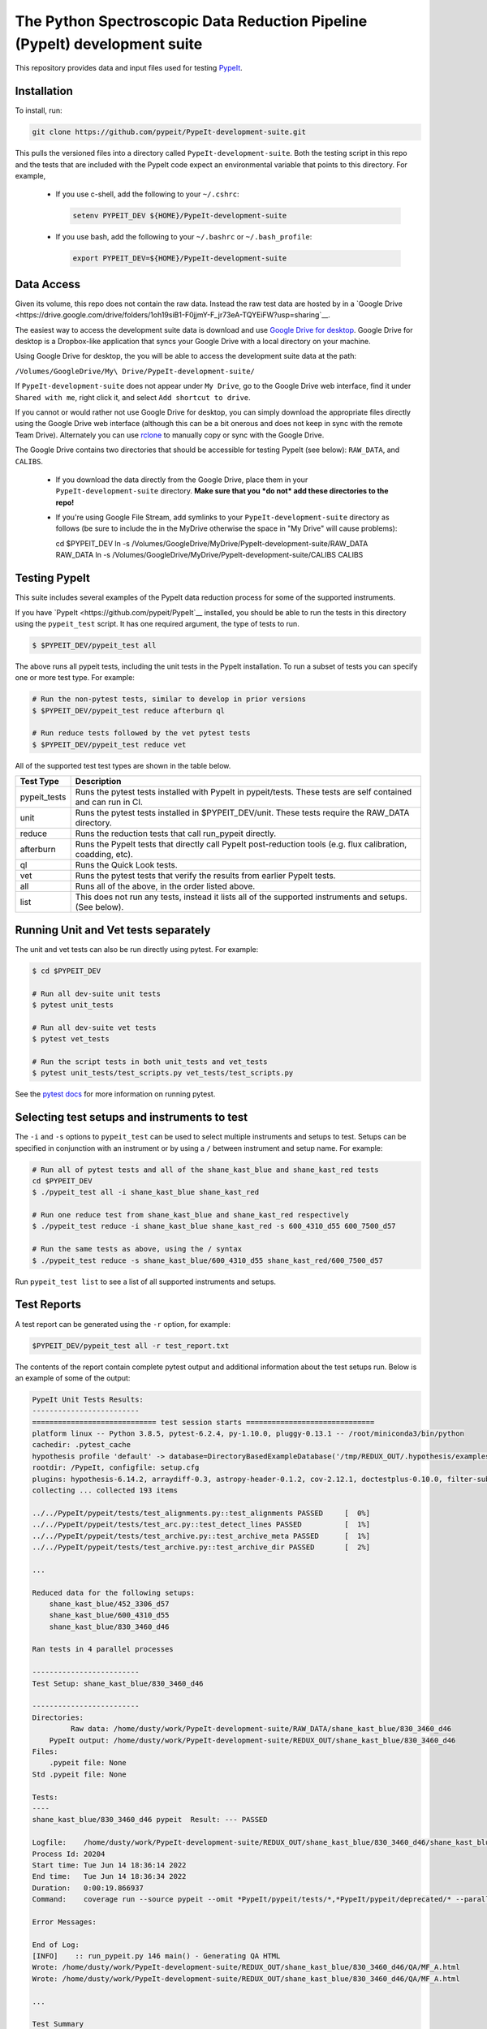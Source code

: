 The Python Spectroscopic Data Reduction Pipeline (PypeIt) development suite
===========================================================================

This repository provides data and input files used for testing `PypeIt
<https://github.com/pypeit/PypeIt>`__.

Installation
------------

To install, run:

.. code-block:: console

    git clone https://github.com/pypeit/PypeIt-development-suite.git

This pulls the versioned files into a directory called
``PypeIt-development-suite``.  Both the testing script in this repo and
the tests that are included with the PypeIt code expect an environmental
variable that points to this directory.  For example,

 - If you use c-shell, add the following to your ``~/.cshrc``:

   .. code-block:: console
   
    setenv PYPEIT_DEV ${HOME}/PypeIt-development-suite

 - If you use bash, add the following to your ``~/.bashrc`` or
   ``~/.bash_profile``:

   .. code-block:: console
   
    export PYPEIT_DEV=${HOME}/PypeIt-development-suite

Data Access
-----------

Given its volume, this repo does not contain the raw data.  Instead the
raw test data are hosted by in a 
`Google Drive <https://drive.google.com/drive/folders/1oh19siB1-F0jjmY-F_jr73eA-TQYEiFW?usp=sharing`__.

The easiest way to access the
development suite data is download and use `Google Drive
for desktop <https://support.google.com/googleone/answer/10838124?visit_id=637915333936129509-3533094830&rd=1>`__.  Google
Drive for desktop is a Dropbox-like application that syncs your Google Drive
with a local directory on your machine.  

Using Google Drive for desktop, the you will be able to
access the development suite data at the path:

``/Volumes/GoogleDrive/My\ Drive/PypeIt-development-suite/``

If ``PypeIt-development-suite`` does not appear under ``My Drive``, go to the Google Drive web interface, find it under ``Shared with me``,
right click it, and select ``Add shortcut to drive``.

If you cannot or would rather
not use Google Drive for desktop, you can simply download the appropriate files directly using the Google Drive web interface (although this can be a bit onerous and does not keep in sync with the remote Team Drive). Alternately you can use `rclone <https://rclone.org/>`__ to manually copy or sync with the Google Drive.


The Google Drive contains two directories that should be accessible for
testing PypeIt (see below): ``RAW_DATA``, and ``CALIBS``.

  - If you download the data directly from the Google Drive, place them in
    your ``PypeIt-development-suite`` directory.  **Make sure that you *do
    not* add these directories to the repo!**

  - If you're using Google File Stream, add symlinks to your
    ``PypeIt-development-suite`` directory as follows (be sure to include
    the \ in the My\ Drive otherwise the space in "My Drive" will
    cause problems):

    .. code-block:: console

    cd $PYPEIT_DEV
    ln -s /Volumes/GoogleDrive/My\ Drive/PypeIt-development-suite/RAW_DATA  RAW_DATA
    ln -s /Volumes/GoogleDrive/My\ Drive/PypeIt-development-suite/CALIBS  CALIBS

Testing PypeIt
--------------

This suite includes several examples of the PypeIt data reduction process 
for some of the supported instruments.

If you have `PypeIt <https://github.com/pypeit/PypeIt`__ installed, you
should be able to run the tests in this directory using the
``pypeit_test`` script. It has one required argument, the type of tests to run.

.. code-block:: console

    $ $PYPEIT_DEV/pypeit_test all

The above runs all pypeit tests, including the unit tests in the PypeIt 
installation. To run a subset of tests you can specify one or more test type. For example:

.. code-block:: console

    # Run the non-pytest tests, similar to develop in prior versions
    $ $PYPEIT_DEV/pypeit_test reduce afterburn ql

    # Run reduce tests followed by the vet pytest tests
    $ $PYPEIT_DEV/pypeit_test reduce vet

All of the supported test test types are shown in the table below.

============= ==============================================================================================================
Test Type     Description
============= ==============================================================================================================
pypeit_tests  Runs the pytest tests installed with PypeIt in pypeit/tests. These tests are self contained and can run in CI.
unit          Runs the pytest tests installed in $PYPEIT_DEV/unit. These tests require the RAW_DATA directory.
reduce        Runs the reduction tests that call run_pypeit directly.
afterburn     Runs the PypeIt tests that directly call PypeIt post-reduction  tools (e.g. flux calibration, coadding, etc).
ql            Runs the Quick Look tests.
vet           Runs the pytest tests that verify the results from earlier PypeIt tests.
all           Runs all of the above, in the order listed above.
list          This does not run any tests, instead it lists all of the supported instruments and setups. (See below).
============= ==============================================================================================================

Running Unit and Vet tests separately
-------------------------------------

The unit and vet tests can also be run directly using pytest. For example:

.. code-block:: console

    $ cd $PYPEIT_DEV

    # Run all dev-suite unit tests
    $ pytest unit_tests  

    # Run all dev-suite vet tests
    $ pytest vet_tests   

    # Run the script tests in both unit_tests and vet_tests
    $ pytest unit_tests/test_scripts.py vet_tests/test_scripts.py

See the `pytest docs <https://docs.pytest.org/>`__ for more information on running pytest.

Selecting test setups and instruments to test
---------------------------------------------

The ``-i`` and ``-s`` options to ``pypeit_test`` can be used to select multiple
instruments and setups to test. Setups can be specified in conjunction with
an instrument or by using a ``/`` between instrument and setup name. For example:

.. code-block:: console

    # Run all of pytest tests and all of the shane_kast_blue and shane_kast_red tests
    cd $PYPEIT_DEV
    $ ./pypeit_test all -i shane_kast_blue shane_kast_red

    # Run one reduce test from shane_kast_blue and shane_kast_red respectively
    $ ./pypeit_test reduce -i shane_kast_blue shane_kast_red -s 600_4310_d55 600_7500_d57

    # Run the same tests as above, using the / syntax
    $ ./pypeit_test reduce -s shane_kast_blue/600_4310_d55 shane_kast_red/600_7500_d57

Run ``pypeit_test list`` to see a list of all supported instruments and setups.

Test Reports
------------

A test report can be generated using the ``-r`` option, for example:

.. code-block:: console

    $PYPEIT_DEV/pypeit_test all -r test_report.txt

The contents of the report contain complete pytest output and additional information about the test setups run. Below is an example of some of the output:

.. code-block:: console

    PypeIt Unit Tests Results:
    -------------------------
    ============================= test session starts ==============================
    platform linux -- Python 3.8.5, pytest-6.2.4, py-1.10.0, pluggy-0.13.1 -- /root/miniconda3/bin/python
    cachedir: .pytest_cache
    hypothesis profile 'default' -> database=DirectoryBasedExampleDatabase('/tmp/REDUX_OUT/.hypothesis/examples')
    rootdir: /PypeIt, configfile: setup.cfg
    plugins: hypothesis-6.14.2, arraydiff-0.3, astropy-header-0.1.2, cov-2.12.1, doctestplus-0.10.0, filter-subpackage-0.1.1, openfiles-0.5.0, remotedata-0.3.2
    collecting ... collected 193 items

    ../../PypeIt/pypeit/tests/test_alignments.py::test_alignments PASSED     [  0%]
    ../../PypeIt/pypeit/tests/test_arc.py::test_detect_lines PASSED          [  1%]
    ../../PypeIt/pypeit/tests/test_archive.py::test_archive_meta PASSED      [  1%]
    ../../PypeIt/pypeit/tests/test_archive.py::test_archive_dir PASSED       [  2%]

    ...

    Reduced data for the following setups:
        shane_kast_blue/452_3306_d57
        shane_kast_blue/600_4310_d55
        shane_kast_blue/830_3460_d46

    Ran tests in 4 parallel processes

    -------------------------
    Test Setup: shane_kast_blue/830_3460_d46

    -------------------------
    Directories:
             Raw data: /home/dusty/work/PypeIt-development-suite/RAW_DATA/shane_kast_blue/830_3460_d46
        PypeIt output: /home/dusty/work/PypeIt-development-suite/REDUX_OUT/shane_kast_blue/830_3460_d46
    Files:
        .pypeit file: None
    Std .pypeit file: None

    Tests:
    ----
    shane_kast_blue/830_3460_d46 pypeit  Result: --- PASSED

    Logfile:    /home/dusty/work/PypeIt-development-suite/REDUX_OUT/shane_kast_blue/830_3460_d46/shane_kast_blue_830_3460_d46.test.2.log
    Process Id: 20204
    Start time: Tue Jun 14 18:36:14 2022
    End time:   Tue Jun 14 18:36:34 2022
    Duration:   0:00:19.866937
    Command:    coverage run --source pypeit --omit *PypeIt/pypeit/tests/*,*PypeIt/pypeit/deprecated/* --parallel-mode /home/dusty/work/anaconda3/envs/pypeit/bin/run_pypeit /home/dusty/work/PypeIt-development-suite/REDUX_OUT/shane_kast_blue/830_3460_d46/shane_kast_blue_830_3460_d46.pypeit -o

    Error Messages:

    End of Log:
    [INFO]    :: run_pypeit.py 146 main() - Generating QA HTML
    Wrote: /home/dusty/work/PypeIt-development-suite/REDUX_OUT/shane_kast_blue/830_3460_d46/QA/MF_A.html
    Wrote: /home/dusty/work/PypeIt-development-suite/REDUX_OUT/shane_kast_blue/830_3460_d46/QA/MF_A.html

    ...

    Test Summary
    --------------------------------------------------------
    --- PYTEST PYPEIT UNIT TESTS PASSED  193 passed, 1182 warnings in 285.37s (0:04:45) ---
    --- PYTEST UNIT TESTS PASSED  109 passed, 1602 warnings in 978.85s (0:16:18) ---
    --- PYTEST VET TESTS PASSED  24 passed, 1474 warnings in 871.64s (0:14:31) ---
    --- PYPEIT DEVELOPMENT SUITE PASSED 151/151 TESTS  ---
    Coverage results:
    TOTAL                                                              39076  26977    31%
    Testing Started at 2022-06-11T02:33:59.381096
    Testing Completed at 2022-06-11T12:27:52.299049
    Total Time: 9:53:52.917953

Code coverage
-------------

The dev suite can also collect coverage data for ``PypeIt`` using
`Coverage <https://coverage.readthedocs.io/>`__ . To do this add
``--coverage <coverage report file>`` to the ``pypeit_test`` command:

.. code-block:: console

    $ cd $PYPEIT_DEV
    $ ./pypeit_test all --coverage coverage_report_file.txt

The coverage report contains a file by file list of the coverage information, including missed lines. It ends with a summary of the total code coverage.
The unit tests, and deprecated sections of the ``PypeIt`` code base are omitted.
For example:

.. code-block:: console

    Name                                                               Stmts   Miss  Cover   Missing
    ------------------------------------------------------------------------------------------------
    /home/dusty/work/PypeIt/pypeit/__init__.py                            20      5    75%   45-49
    ...
    /home/dusty/work/PypeIt/pypeit/wavemodel.py                          330    286    13%   50-79, 108-137, 149-152, 195-211, 227-233, 247-257, 315-418, 459-535, 568-602, 627-648, 686-715, 765-788, 841-863
    /home/dusty/work/PypeIt/pypeit/wavetilts.py                          240    104    57%   90, 204-205, 297, 311-319, 435-525, 562-581, 593, 598-600, 611-614, 627-630, 635, 661-681, 688, 714-717, 722-729
    ------------------------------------------------------------------------------------------------
    TOTAL                                                              41785  22139    47%

Parallel Testing
----------------

The development suite currently takes over 12 hours to run. This can be
sped up by running parallel tests:

.. code-block:: console

    ./pypeit_test -t 2 all

The number of threads that can be run depends on the amount of memory
available. As a rule of thumb 1 thread per 16G of available memory
should be safe.  For systems with more virtual CPUs than physical CPU
cores (i.e. Hyperthreading) the number of threads should not exceed the
number of physical cores, or else there could be a performance hit as
threads compete for resources.  

To keep all cpus active as long as possible ``pypeit_test`` runs the
slowest tests first. To do this it needs the ``test_priority_list`` file
which contains a list of all the test setups ordered from slowest to
fastest. This file is re-written everytime a run of the full test suite
passes, and should be kept up to date by periodically pushing it to git.

The pytest portion of the dev-suite currently cannot be run in parallel.

Headless Testing
----------------

Some of the tests in the dev-suite will start GUI applications. To run
in a headless environment where this isn't possible, QT must still be
installed.  To do so, first install ``PypeIt`` with QT5 support, as
documented `here
<https://pypeit.readthedocs.io/en/latest/installing.html>`__. Next
install the correct QT package for the OS.

=================  ================
OS Distribution    Package name
=================  ================
Ubuntu 21.04       qt5-default
Ubuntu 22.04       qtbase5-dev
Centos 7           qt5-qtbase-devel
=================  ================

Finally, set the ``QT_QPA_PLATFORM`` environment variable to
``offscreen``. There is a convenience file named
``source_headless_test.sh`` that will do this. For example:

.. code-block:: console

    source $PYPEIT_DEV/source_headless_test.sh

Running in Nautilus
-------------------

The dev-suite can be run in the `Nautilus cluster <https://ucsd-prp.gitlab.io/>`__.
To generate the YAML for a dev-suite job, use ``gen_kube_devsuite``.  If needed,
a specific branch of both the PypeIt repository and the Pypeit-development-suite
repository can be chosen using ``-p`` and ``-d`` respectively.  These default to
``develop`` if not specified. The YAML file can then be ran using ``kubectl``.

For example to run using the pypeit_branch on the PypeIt repo and the
devsuite_branch on the PypeIt-development-suite repo:

.. code-block:: console

    $ cd $PYPEIT_DEV/nauitilus
    $ ./gen_kube_devsuite devsuite-job-name devsuite_job_file.yml -p pypeit_branch -d devsuite_branch
    $ kubectl create -f devsuite_job_file.yml

The results of the dev-suite are copied to Nautilus S3 under
``s3://pypeit/Reports/``. And can be retrieved using the AWS CLI as
follows:

.. code-block:: console

    aws --endpoint  https://s3-west.nrp-nautilus.io s3 cp s3://pypeit/Reports/devsuite-job-name.report .

``rclone`` can also be used access the Nautilus S3 storage. When
configuring use ``https://s3-west.nrp-nautilus.io`` as the endpoint.

``gen_kube_devsuite`` has additional code for generating coverage
information and the test priority list. If ``--coverage`` and
``--priority_list`` are used, these files are also copied to S3:

.. code-block:: console

    $ ./gen_kube_devsuite coverage-job-name coverage_job_file.yml --coverage 
    $ ./gen_kube_devsuite priority-job-name priority_job_file.yml --priority_list
    $ kubectl create -f coverage_job_file.yml
    $ kubectl create -f priority_job_file.yml
    $ # Wait several hours 
    $ export ENDPOINT=https://s3-west.nrp-nautilus.io 
    $ aws --endpoint $ENDPOINT s3 cp s3://pypeit/Reports coverage-job-name.report .
    $ aws --endpoint $ENDPOINT s3 cp s3://pypeit/Reports/priority-job-name.report .
    $ aws --endpoint $ENDPOINT s3 cp s3://pypeit/Reports/coverage-job-name.coverage.report .
    $ aws --endpoint $ENDPOINT s3 cp s3://pypeit/Reports/priority-job-name.test_priority_list .

Notice that ``--coverage`` can affect the performance of tests, so it's best
not to run it and ``--priority_list`` together.

To monitor a test in Nautilus as it is running, the logs can be tailed:

.. code-block:: console

    $ kubectl get pods

    NAME                         READY    STATUS    RESTARTS
    devsuite-job-name--1-fpjxw   1/1      RUNNING   0

    $ kubectl logs -f devsuite-job-name--1-fpjxw

Additionally they can be monitored with the `Nautilus Grafana page <https://grafana.nrp-nautilus.io/?orgId=1>`__.


Additional Options
------------------

.. code-block:: console

    $ $PYPEIT_DEV/pypeit_test -h
    usage: pypeit_test [-h] [-o OUTPUTDIR] [-i INSTRUMENTS [INSTRUMENTS ...]]
                       [-s SETUPS [SETUPS ...]] [--debug] [-p] [-m] [-t THREADS]
                       [-q] [-v] [--coverage COVERAGE] [-r REPORT] [-w]
                       tests [tests ...]

    Run pypeit tests on a set of instruments. Typical call for testing pypeit when
    developing new code is `./pypeit_test all`. Execution requires you to have a
    PYPEIT_DEV environmental variable, pointing to the top-level directory of the
    dev-suite repository (typically the location of this script). Raw data for
    testing is expected to be at ${PYPEIT_DEV}/RAW_DATA. To run all tests for the
    supported instruments, use 'all'. To only run the basic reductions, use
    'reduce'. To only run the tests that use the results of the reductions, use
    'afterburn''. Use 'list' to view all supported setups.

    positional arguments:
      tests                 Which test types to run. Options are: pypeit_tests,
                            unit, reduce, afterburn, ql, vet, or all. Use list to
                            show all supported instruments and setups.

    optional arguments:
      -h, --help            show this help message and exit
      -o OUTPUTDIR, --outputdir OUTPUTDIR
                            Output folder. (default: REDUX_OUT)
      -i INSTRUMENTS [INSTRUMENTS ...], --instruments INSTRUMENTS [INSTRUMENTS ...]
                            One or more instruments to run tests for. Use
                            "pypeit_test list" to see all supported instruments.
                            (default: None)
      -s SETUPS [SETUPS ...], --setups SETUPS [SETUPS ...]
                            One or more setups to run tests for. Use "pypeit_test
                            list" to see all supported setups. (default: None)
      --debug               Debug using only blue setups (default: False)
      -p, --prep_only       Only prepare to execute run_pypeit, but do not
                            actually run it. (default: False)
      -m, --do_not_reuse_masters
                            run pypeit without using any existing masters
                            (default: False)
      -t THREADS, --threads THREADS
                            Run THREADS number of parallel tests. (default: 1)
      -q, --quiet           Supress all output to stdout. If -r is not a given, a
                            report file will be written to
                            <outputdir>/pypeit_test_results.txt (default: False)
      -v, --verbose         Output additional detailed information while running
                            the tests and output a detailed report at the end of
                            testing. This has no effect if -q is given (default:
                            False)
      --coverage COVERAGE   Collect code coverage information. and write it to the
                            given file. (default: None)
      -r REPORT, --report REPORT
                            Write a detailed test report to REPORT. (default:
                            None)
      -w, --show_warnings   Show warnings when running unit tests and vet tests.
                            (default: False)

